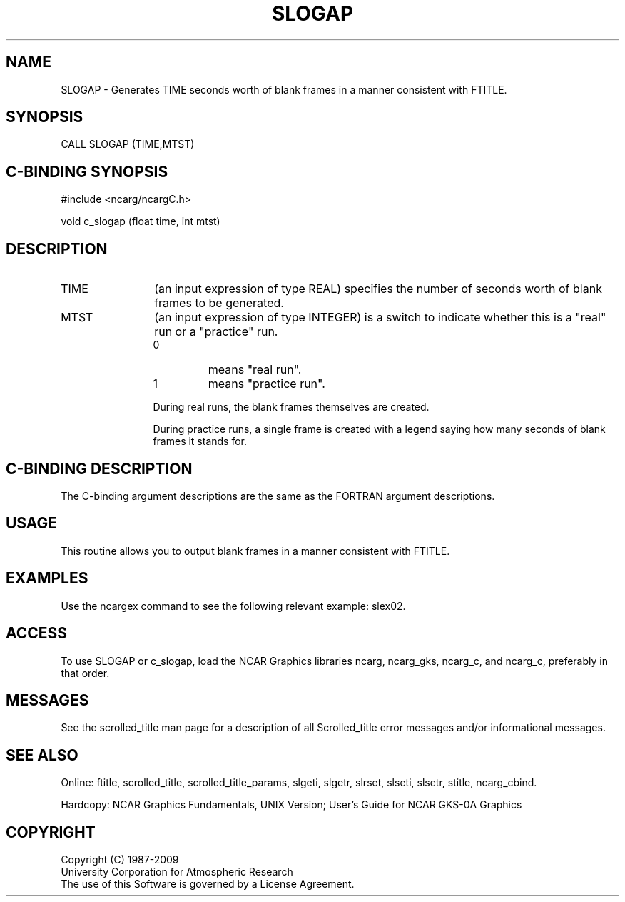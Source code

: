 .TH SLOGAP 3NCARG "July 1995" UNIX "NCAR GRAPHICS"
.na
.nh
.SH NAME
SLOGAP -
Generates TIME seconds worth of blank frames in a manner consistent with FTITLE.
.SH SYNOPSIS
CALL SLOGAP (TIME,MTST)
.SH C-BINDING SYNOPSIS
#include <ncarg/ncargC.h>
.sp
void c_slogap (float time, int mtst)
.SH DESCRIPTION 
.IP TIME 12
(an input expression of type REAL) specifies the number of seconds worth of
blank frames to be generated.
.IP MTST 12
(an input expression of type INTEGER) is a switch to
indicate whether this is a "real" run or a "practice" run.
.RS
.IP 0
means "real run".
.IP 1 
means "practice run".
.RE
.IP ""
During real runs, the blank frames themselves are created.
.sp
During practice runs, a single frame is created with a legend saying how many
seconds of blank frames it stands for.
.SH C-BINDING DESCRIPTION
The C-binding argument descriptions are the same as the FORTRAN 
argument descriptions.
.SH USAGE
This routine allows you to output blank frames in a manner consistent with
FTITLE.
.SH EXAMPLES
Use the ncargex command to see the following relevant
example:
slex02.
.SH ACCESS
To use SLOGAP or c_slogap, load the NCAR Graphics libraries ncarg, ncarg_gks,
ncarg_c, and ncarg_c, preferably in that order.  
.SH MESSAGES
See the scrolled_title man page for a description of all Scrolled_title error
messages and/or informational messages.
.SH SEE ALSO
Online:
ftitle,
scrolled_title,
scrolled_title_params,
slgeti,
slgetr,
slrset,
slseti,
slsetr,
stitle,
ncarg_cbind.
.sp
Hardcopy:
NCAR Graphics Fundamentals, UNIX Version;
User's Guide for NCAR GKS-0A Graphics
.SH COPYRIGHT
Copyright (C) 1987-2009
.br
University Corporation for Atmospheric Research
.br
The use of this Software is governed by a License Agreement.
